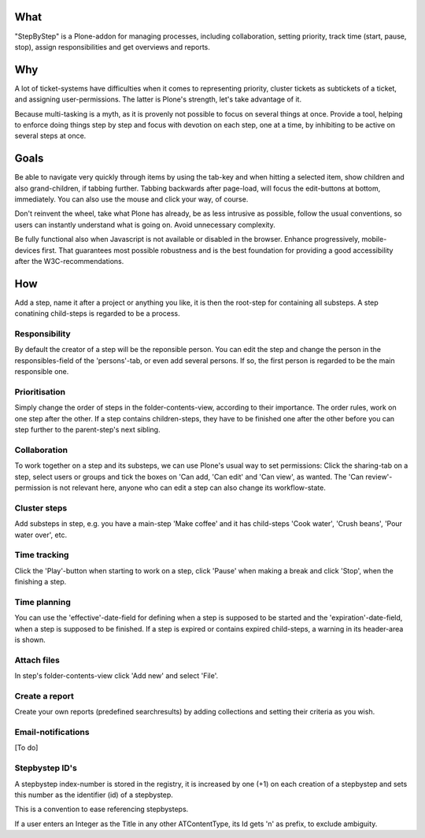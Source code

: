What
====

"StepByStep" is a Plone-addon for managing processes, including
collaboration, setting priority, track time (start, pause, stop),
assign responsibilities and get overviews and reports.


Why
===

A lot of ticket-systems have difficulties when it comes to
representing priority, cluster tickets as subtickets of a ticket,
and assigning user-permissions. The latter is Plone's strength, let's
take advantage of it.

Because multi-tasking is a myth, as it is provenly not
possible to focus on several things at once. Provide a tool, helping to
enforce doing things step by step and focus with devotion on each step,
one at a time, by inhibiting to be active on several steps at once.


Goals
=====

Be able to navigate very quickly through items by using the tab-key and when
hitting a selected item, show children and also grand-children, if tabbing
further. Tabbing backwards after page-load, will focus the edit-buttons at
bottom, immediately. You can also use the mouse and click your way, of course.

Don't reinvent the wheel, take what Plone has already, be as less intrusive as
possible, follow the usual conventions, so users can instantly understand what
is going on. Avoid unnecessary complexity.

Be fully functional also when Javascript is not available or disabled in the
browser. Enhance progressively, mobile-devices first. That guarantees most
possible robustness and is the best foundation for providing a good
accessibility after the W3C-recommendations.


How
===

Add a step, name it after a project or anything you like, it is then the
root-step for containing all substeps. A step conatining child-steps is
regarded to be a process.


Responsibility
--------------

By default the creator of a step will be the reponsible person. You can
edit the step and change the person in the responsibles-field of the
'persons'-tab, or even add several persons. If so, the first person is
regarded to be the main responsible one.


Prioritisation
--------------

Simply change the order of steps in the folder-contents-view, according to
their importance. The order rules, work on one step after the other.
If a step contains children-steps, they have to be finished one after the
other before you can step further to the parent-step's next sibling.


Collaboration
-------------

To work together on a step and its substeps, we can use Plone's usual
way to set permissions: Click the sharing-tab on a step, select users
or groups and tick the boxes on 'Can add, 'Can edit' and 'Can view',
as wanted. The 'Can review'-permission is not relevant here, anyone
who can edit a step can also change its workflow-state.


Cluster steps
-------------

Add substeps in step, e.g. you have a main-step 'Make coffee' and it has
child-steps 'Cook water', 'Crush beans', 'Pour water over', etc.


Time tracking
-------------

Click the 'Play'-button when starting to work on a step, click 'Pause' when
making a break and click 'Stop', when the finishing a step.


Time planning
-------------

You can use the 'effective'-date-field for defining when a step is supposed to
be started and the 'expiration'-date-field, when a step is supposed to be
finished. If a step is expired or contains expired child-steps, a warning in
its header-area is shown.


Attach files
------------

In step's folder-contents-view click 'Add new' and select 'File'.


Create a report
---------------

Create your own reports (predefined searchresults) by adding collections and
setting their criteria as you wish.


Email-notifications
-------------------
[To do]


Stepbystep ID's
-----------
A stepbystep index-number is stored in the registry, 
it is increased by one (+1) on each creation of 
a stepbystep and sets this number as the identifier (id)
of a stepbystep.

This is a convention to ease referencing stepbysteps.

If a user enters an Integer as the Title in any other 
ATContentType, its Id gets 'n' as prefix, to exclude
ambiguity.
